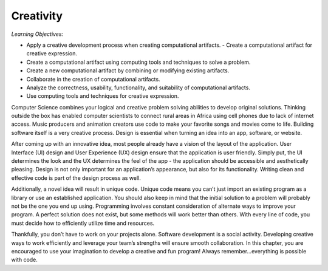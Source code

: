..  Copyright (C)  Mark Guzdial, Barbara Ericson, Briana Morrison
    Permission is granted to copy, distribute and/or modify this document
    under the terms of the GNU Free Documentation License, Version 1.3 or
    any later version published by the Free Software Foundation; with
    Invariant Sections being Forward, Prefaces, and Contributor List,
    no Front-Cover Texts, and no Back-Cover Texts.  A copy of the license
    is included in the section entitled "GNU Free Documentation License".

..  shortname:: Chapter2: What can Computers Do?
..  description:: Describes what a computer can do.



Creativity 
====================

*Learning Objectives:*

- Apply a creative development process when creating computational artifacts.  - Create a computational artifact for creative expression.
- Create a computational artifact using computing tools and techniques to solve a problem.
- Create a new computational artifact by combining or modifying existing artifacts.
- Collaborate in the creation of computational artifacts.
- Analyze the correctness, usability, functionality, and suitability of computational artifacts. 
- Use computing tools and techniques for creative expression.



Computer Science combines your logical and creative problem solving abilities to develop original solutions. Thinking outside the box has enabled computer scientists to connect rural areas in Africa using cell phones due to lack of internet access. Music producers and animation creators use code to make your favorite songs and movies come to life. Building software itself is a very creative process. Design is essential when turning an idea into an app, software, or website. 

After coming up with an innovative idea, most people already have a vision of the layout of the application. User Interface (UI) design and User Experience (UX) design ensure that the application is user friendly. Simply put, the UI determines the look and the UX determines the feel of the app - the application should be accessible and aesthetically pleasing. Design is not only important for an application’s appearance, but also for its functionality. Writing clean and effective code is part of the design process as well. 

Additionally, a novel idea will result in unique code. Unique code means you can’t just import an existing program as a library or use an established application. You should also keep in mind that the initial solution to a problem will probably not be the one you end up using. Programming involves constant consideration of alternate ways to improve your program. A perfect solution does not exist, but some methods will work better than others. With every line of code, you must decide how to efficiently utilize time and resources. 

Thankfully, you don’t have to work on your projects alone. Software development is a social activity. Developing creative ways to work efficiently and leverage your team’s strengths will ensure smooth collaboration. In this chapter, you are encouraged to use your imagination to develop a creative and fun program! Always remember...everything is possible with code.